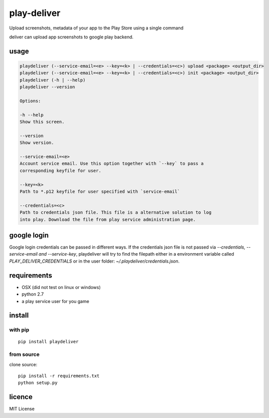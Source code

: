 play-deliver
============
.. image:: https://pypip.in/version/playdeliver/badge.svg?text=version
    :target: https://pypi.python.org/pypi/playdeliver/
    :alt: Latest Version

.. image:: https://pypip.in/license/playdeliver/badge.svg
    :target: https://pypi.python.org/pypi/playdeliver/
    :alt: License

.. image:: https://pypip.in/py_versions/playdeliver/badge.svg
    :target: https://pypi.python.org/pypi/playdeliver/
    :alt: Supported Python versions

.. image:: https://pypip.in/status/playdeliver/badge.svg
    :target: https://pypi.python.org/pypi/playdeliver/
    :alt: Development Status


Upload screenshots, metadata of your app to the Play Store using a
single command

deliver can upload app screenshots to google play backend.

usage
-----

.. code::
    Usage:

    playdeliver (--service-email=<e> --key=<k> | --credentials=<c>) upload <package> <output_dir>
    playdeliver (--service-email=<e> --key=<k> | --credentials=<c>) init <package> <output_dir>
    playdeliver (-h | --help)
    playdeliver --version

    Options:

    -h --help
    Show this screen.

    --version
    Show version.

    --service-email=<e>
    Account service email. Use this option together with `--key` to pass a 
    corresponding keyfile for user.

    --key=<k>
    Path to *.p12 keyfile for user specified with `service-email`

    --credentials=<c>
    Path to credentials json file. This file is a alternative solution to log
    into play. Download the file from play service administration page.

google login
------------

Google login credentials can be passed in different ways. If the credentials
json file is not passed via `--credentials, --service-email and --service-key`, 
playdeliver will try to find the filepath either in a environment variable 
called `PLAY_DELIVER_CREDENTIALS` or in the user folder: 
`~/.playdeliver/credentials.json`.

requirements
------------

-  OSX (did not test on linux or windows)
-  python 2.7
-  a play service user for you game

install
-------

with pip
~~~~~~~~~~~


::

	pip install playdeliver

from source
~~~~~~~~~~~

clone source:

::

    pip install -r requirements.txt
    python setup.py

licence
-------

MIT License
